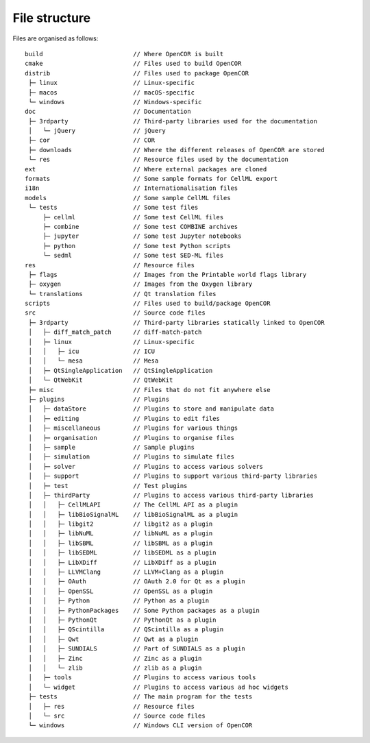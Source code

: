 .. _fileStructure:

================
 File structure
================

Files are organised as follows:

::

  build                         // Where OpenCOR is built
  cmake                         // Files used to build OpenCOR
  distrib                       // Files used to package OpenCOR
   ├─ linux                     // Linux-specific
   ├─ macos                     // macOS-specific
   └─ windows                   // Windows-specific
  doc                           // Documentation
   ├─ 3rdparty                  // Third-party libraries used for the documentation
   │   └─ jQuery                // jQuery
   ├─ cor                       // COR
   ├─ downloads                 // Where the different releases of OpenCOR are stored
   └─ res                       // Resource files used by the documentation
  ext                           // Where external packages are cloned
  formats                       // Some sample formats for CellML export
  i18n                          // Internationalisation files
  models                        // Some sample CellML files
   └─ tests                     // Some test files
       ├─ cellml                // Some test CellML files
       ├─ combine               // Some test COMBINE archives
       ├─ jupyter               // Some test Jupyter notebooks
       ├─ python                // Some test Python scripts
       └─ sedml                 // Some test SED-ML files
  res                           // Resource files
   ├─ flags                     // Images from the Printable world flags library
   ├─ oxygen                    // Images from the Oxygen library
   └─ translations              // Qt translation files
  scripts                       // Files used to build/package OpenCOR
  src                           // Source code files
   ├─ 3rdparty                  // Third-party libraries statically linked to OpenCOR
   │   ├─ diff_match_patch      // diff-match-patch
   │   ├─ linux                 // Linux-specific
   │   │   ├─ icu               // ICU
   │   │   └─ mesa              // Mesa
   │   ├─ QtSingleApplication   // QtSingleApplication
   │   └─ QtWebKit              // QtWebKit
   ├─ misc                      // Files that do not fit anywhere else
   ├─ plugins                   // Plugins
   │   ├─ dataStore             // Plugins to store and manipulate data
   │   ├─ editing               // Plugins to edit files
   │   ├─ miscellaneous         // Plugins for various things
   │   ├─ organisation          // Plugins to organise files
   │   ├─ sample                // Sample plugins
   │   ├─ simulation            // Plugins to simulate files
   │   ├─ solver                // Plugins to access various solvers
   │   ├─ support               // Plugins to support various third-party libraries
   │   ├─ test                  // Test plugins
   │   ├─ thirdParty            // Plugins to access various third-party libraries
   │   │   ├─ CellMLAPI         // The CellML API as a plugin
   │   │   ├─ libBioSignalML    // libBioSignalML as a plugin
   │   │   ├─ libgit2           // libgit2 as a plugin
   │   │   ├─ libNuML           // libNuML as a plugin
   │   │   ├─ libSBML           // libSBML as a plugin
   │   │   ├─ libSEDML          // libSEDML as a plugin
   │   │   ├─ LibXDiff          // LibXDiff as a plugin
   │   │   ├─ LLVMClang         // LLVM+Clang as a plugin
   │   │   ├─ OAuth             // OAuth 2.0 for Qt as a plugin
   │   │   ├─ OpenSSL           // OpenSSL as a plugin
   │   │   ├─ Python            // Python as a plugin
   │   │   ├─ PythonPackages    // Some Python packages as a plugin
   │   │   ├─ PythonQt          // PythonQt as a plugin
   │   │   ├─ QScintilla        // QScintilla as a plugin
   │   │   ├─ Qwt               // Qwt as a plugin
   │   │   ├─ SUNDIALS          // Part of SUNDIALS as a plugin
   │   │   ├─ Zinc              // Zinc as a plugin
   │   │   └─ zlib              // zlib as a plugin
   │   ├─ tools                 // Plugins to access various tools
   │   └─ widget                // Plugins to access various ad hoc widgets
   ├─ tests                     // The main program for the tests
   │   ├─ res                   // Resource files
   │   └─ src                   // Source code files
   └─ windows                   // Windows CLI version of OpenCOR
